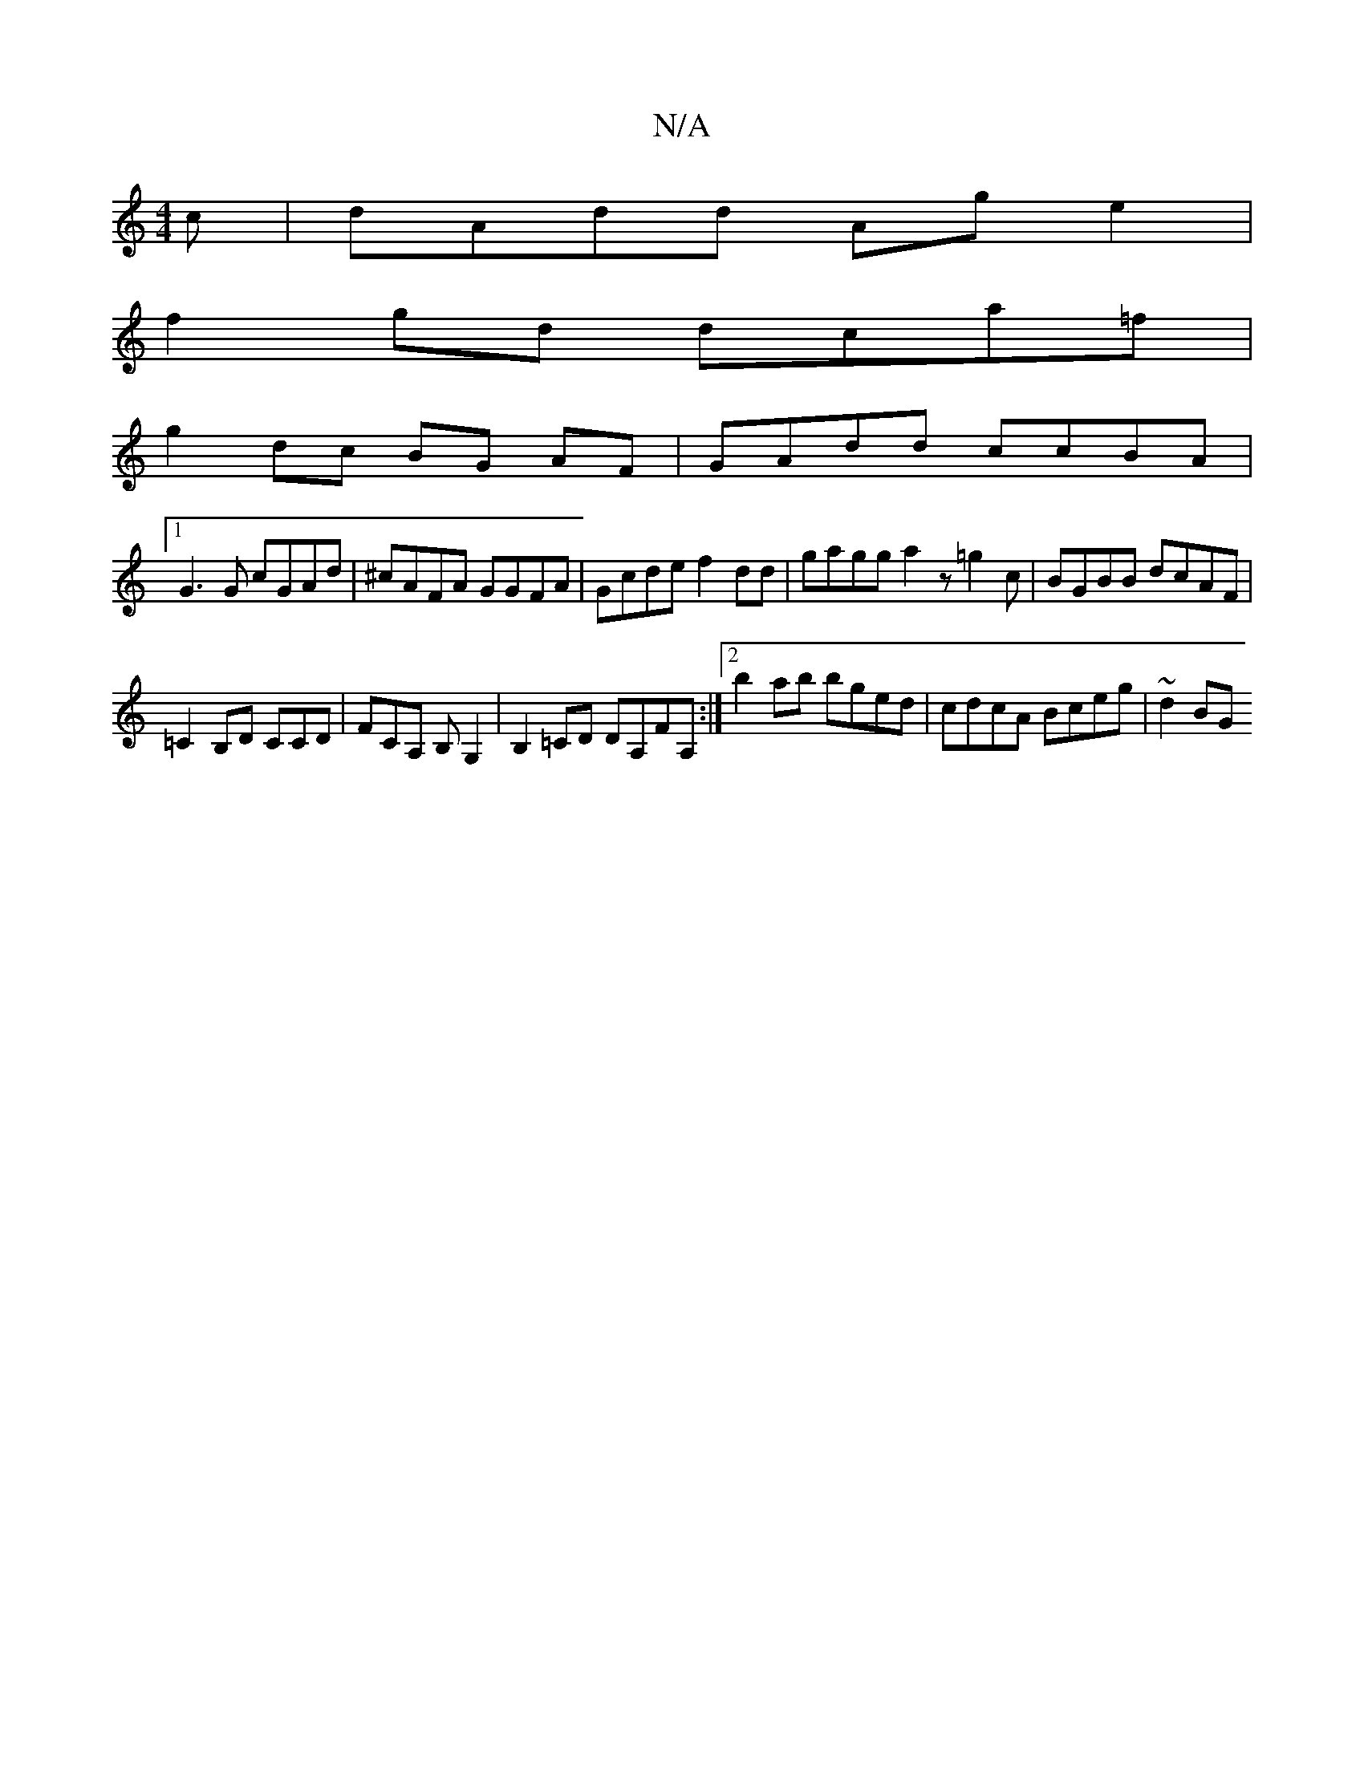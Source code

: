 X:1
T:N/A
M:4/4
R:N/A
K:Cmajor
c |dAdd Ag e2 |
f2 gd dca=f |
g2 dc BG AF | GAdd ccBA |1
 G3 G cGAd | ^cAFA GGFA | Gcde f2 dd | gagg a2 z =g2 c | BGBB dcAF |
=C2B,D CCD | FCA, B,G,2 | B,2 =CD DA,FA, :|2 b2ab bged | cdcA Bceg | ~d2BG